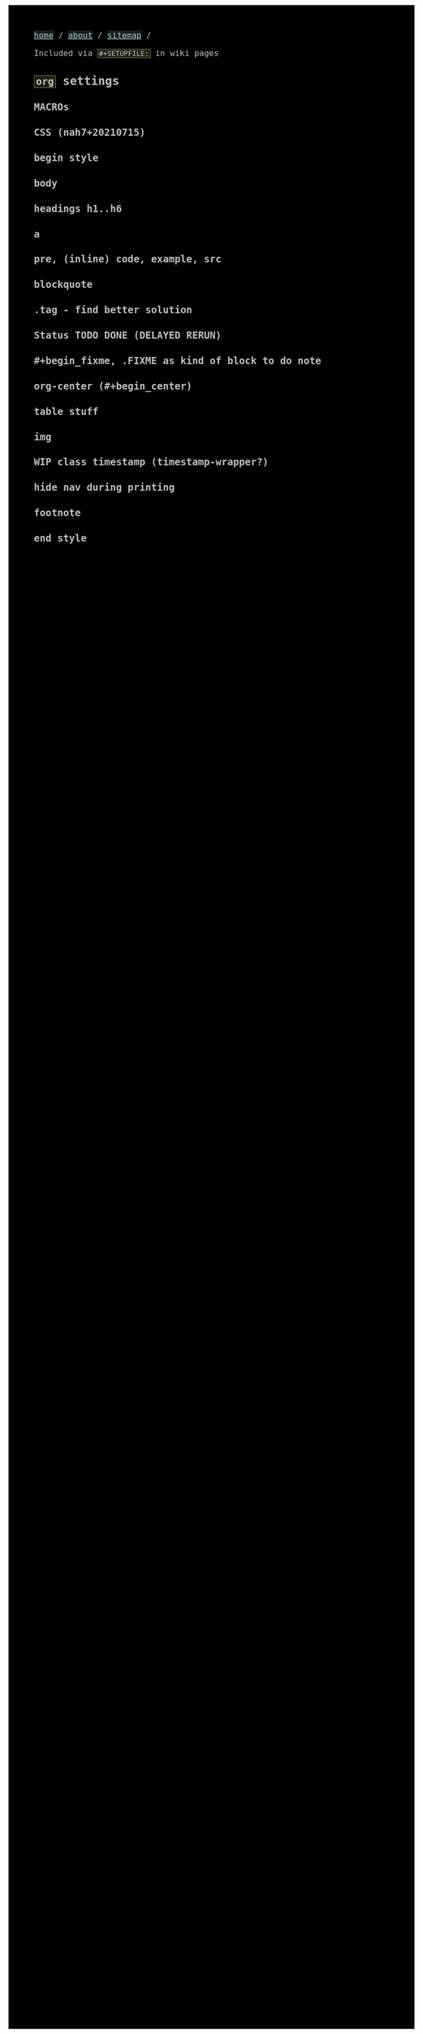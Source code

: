 #+STARTUP: content noindent

Included via ~#+SETUPFILE:~ in wiki pages


* ~org~​ settings


#+OPTIONS: html-postamble:nil                                                                         
#+OPTIONS: html-style:nil                                                                             
#+OPTIONS: html-scripts:nil                                                                           
#+OPTIONS: html-self-link-headlines:t                                                                 
                                                                                                      
#+OPTIONS: toc:nil
#+OPTIONS: num:t
#+OPTIONS: H:6

#+OPTIONS: ^:nil
#+OPTIONS: tags:nil

#+TODO: TODO DELAYED RERUN | DONE

#+HTML_HEAD: <meta charset="UTF-8">

** MACROs

#+MACRO: code @@html:<code>@@$1@@html:</code>@@
#+MACRO: FileLink @@html:<a href="$1">@@{{{code($1)}}}@@html:</a>@@
#+MACRO: DirFileLink @@html:<a href="$1/$2">@@{{{code($2)}}}@@html:</a>@@

** CSS (nah7+20210715)

*** begin style

#+HTML_HEAD: <style>

*** body

#+HTML_HEAD: body {
#+HTML_HEAD:   font-family:monospace; font-size:12pt;
#+HTML_HEAD:   max-width: 700px; margin: 10px 20px;
#+HTML_HEAD: }
#+HTML_HEAD: @media only print {
#+HTML_HEAD:   body {
#+HTML_HEAD:     color:#000000; background-color:#ffffff;
#+HTML_HEAD:   }
#+HTML_HEAD: }
#+HTML_HEAD: @media only screen {
#+HTML_HEAD:   body {
#+HTML_HEAD:     color:#bfbfbf; background-color:#000000;
#+HTML_HEAD:   }
#+HTML_HEAD: }

*** headings h1..h6

#+HTML_HEAD: h1 { font-size:144%; }
#+HTML_HEAD: h2,h3,h4,h5,h6 { font-size:120%; }

*** a

#+HTML_HEAD: a {
#+HTML_HEAD:   text-decoration-style:solid;
#+HTML_HEAD: }
#+HTML_HEAD: @media only print {
#+HTML_HEAD:   a {
#+HTML_HEAD:     background-color:#ffffff;
#+HTML_HEAD:     color:#000000;
#+HTML_HEAD:   }
#+HTML_HEAD: }
#+HTML_HEAD: @media only screen {
#+HTML_HEAD:   a {
#+HTML_HEAD:     background-color:#112222;
#+HTML_HEAD:     color:#bfbfbf;
#+HTML_HEAD:   }
#+HTML_HEAD: }

*** pre, (inline) code, example, src

#+COMMENT: pre is used in src and example blocks
#+HTML_HEAD: pre {
#+HTML_HEAD:   font-size:10.5pt;
#+HTML_HEAD:   max-width:80ch;
#+HTML_HEAD:   overflow:scroll;
#+HTML_HEAD:   border: 1pt dotted #bfbfbf;
#+HTML_HEAD:   padding:1ch;
#+HTML_HEAD: }

#+COMMENT: inline code

#+HTML_HEAD: code {
#+HTML_HEAD:   border: 1pt dotted #bfbfbf;
#+HTML_HEAD:   padding: 0 0.15em;
#+HTML_HEAD:  }
#+HTML_HEAD: @media only screen {
#+HTML_HEAD:   code {
#+HTML_HEAD:     background-color:#222211;
#+HTML_HEAD:    }
#+HTML_HEAD: }

#+COMMENT: #+begin_example & #+begin_src

#+HTML_HEAD: .example { white-space:pre-wrap; }
#+HTML_HEAD: .src { white-space:pre-wrap; }
#+HTML_HEAD: @media only screen {
#+HTML_HEAD:    .example { background-color:#222211; }
#+HTML_HEAD:    .src { background-color:#222211; }
#+HTML_HEAD: }

*** blockquote

#+COMMENT: blockquote (#+begin_quote)
#+HTML_HEAD: blockquote {
#+HTML_HEAD:   border: 1pt solid #bfbfbf; 
#+HTML_HEAD:   padding: 0 1ch;
#+HTML_HEAD: }
#+HTML_HEAD: @media only screen {
#+HTML_HEAD:   blockquote {
#+HTML_HEAD:     background-color: #111100;
#+HTML_HEAD:   }
#+HTML_HEAD: }

*** .tag - find better solution

#+comment: make tag and status distinguishable in BW prints

#+HTML_HEAD: .tag { float:right; }
#+HTML_HEAD: .tag:before { content: "["; }
#+HTML_HEAD: .tag:after { content: "]"; }

#+HTML_HEAD: @media only screen {
#+HTML_HEAD:   .tag { background-color:#111100; }
#+HTML_HEAD:   .tag:before { background-color:#111100; }
#+HTML_HEAD:   .tag:after { background-color:#111100; }
#+HTML_HEAD: }

*** Status TODO DONE (DELAYED RERUN)

#+HTML_HEAD: .done { }
#+HTML_HEAD: .done:before { content: "["; }
#+HTML_HEAD: .done:after { content: "]"; }
#+HTML_HEAD: @media only screen {
#+HTML_HEAD:   .done { background-color: #117711; }
#+HTML_HEAD: }

#+HTML_HEAD: .todo { }
#+HTML_HEAD: .todo:before { content: "["; }
#+HTML_HEAD: .todo:after { content: "]"; }
#+HTML_HEAD: @media only screen {
#+HTML_HEAD:   .todo { background-color: #bb1111; }
#+HTML_HEAD: }

#+HTML_HEAD: @media only screen {
#+HTML_HEAD:   .DELAYED { background-color: #220077; }
#+HTML_HEAD:   .RERUN { background-color: #775511; }
#+HTML_HEAD: }

*** #+begin_fixme, .FIXME as kind of block to do note

#+COMMENT: to do: @media

#+COMMENT: doesn't fit colour scheme yet

#+HTML_HEAD: .FIXME:before,.fixme:before { content: "[FIXME] "; float:left; }
#+COMMENT: ugly inline unbreakable space.                   ↑
#+COMMENT: find better way!

#+HTML_HEAD: @media only screen {
#+HTML_HEAD:   .FIXME,.fixme { background-color: #bb1111; }
#+HTML_HEAD: }

*** org-center (#+begin_center)

#+HTML_HEAD: .org-center { text-align:center; }

*** table stuff

#+HTML_HEAD: table { width:100%; border-collapse:collapse; }
#+HTML_HEAD: table, th, td { vertical-align:top; }

*** img

#+comment: ???????????????????????????????????????????????
#+comment: ??  @@@TODO@@@ modify class figure instead?  ??
#+comment: ???????????????????????????????????????????????

#+HTML_HEAD: img { max-width:100%;display:block;margin:auto;height:auto; }

*** WIP class timestamp (timestamp-wrapper?)

#+COMMENT: to do: @media

#+comment: ??????????????????
#+comment: ??  @@@TODO@@@  ??
#+comment: ??????????????????

#+comment: [2020-10-14 Wed] text text text
#+comment: ^^^^^^^^^^^^^^^^^
#+comment: The space after a timestamp is affectd too. :-/
#+comment: But it's a start.
#+comment:
#+comment: This does NOT happen if the timestamp is followed by e.g. a ':'
#+comment: Use this for now.

#+HTML_HEAD: .timestamp { }
#+HTML_HEAD: @media only screen {
#+HTML_HEAD:   .timestamp { background-color: #221122; }
#+HTML_HEAD: }

*** hide nav during printing

#+HTML_HEAD: @media only print {
#+HTML_HEAD:   nav { display: none; }
#+HTML_HEAD: }

*** footnote

#+HTML_HEAD: .footpara { display: inline; }

*** end style

#+HTML_HEAD: </style>

#+HTML_HEAD: <nav>
#+HTML_HEAD: <a href="index.html">home</a> /
#+HTML_HEAD: <a href="about.html">about</a> /
#+HTML_HEAD: <a href="sitemap.html">sitemap</a> /
#+HTML_HEAD: </nav>


